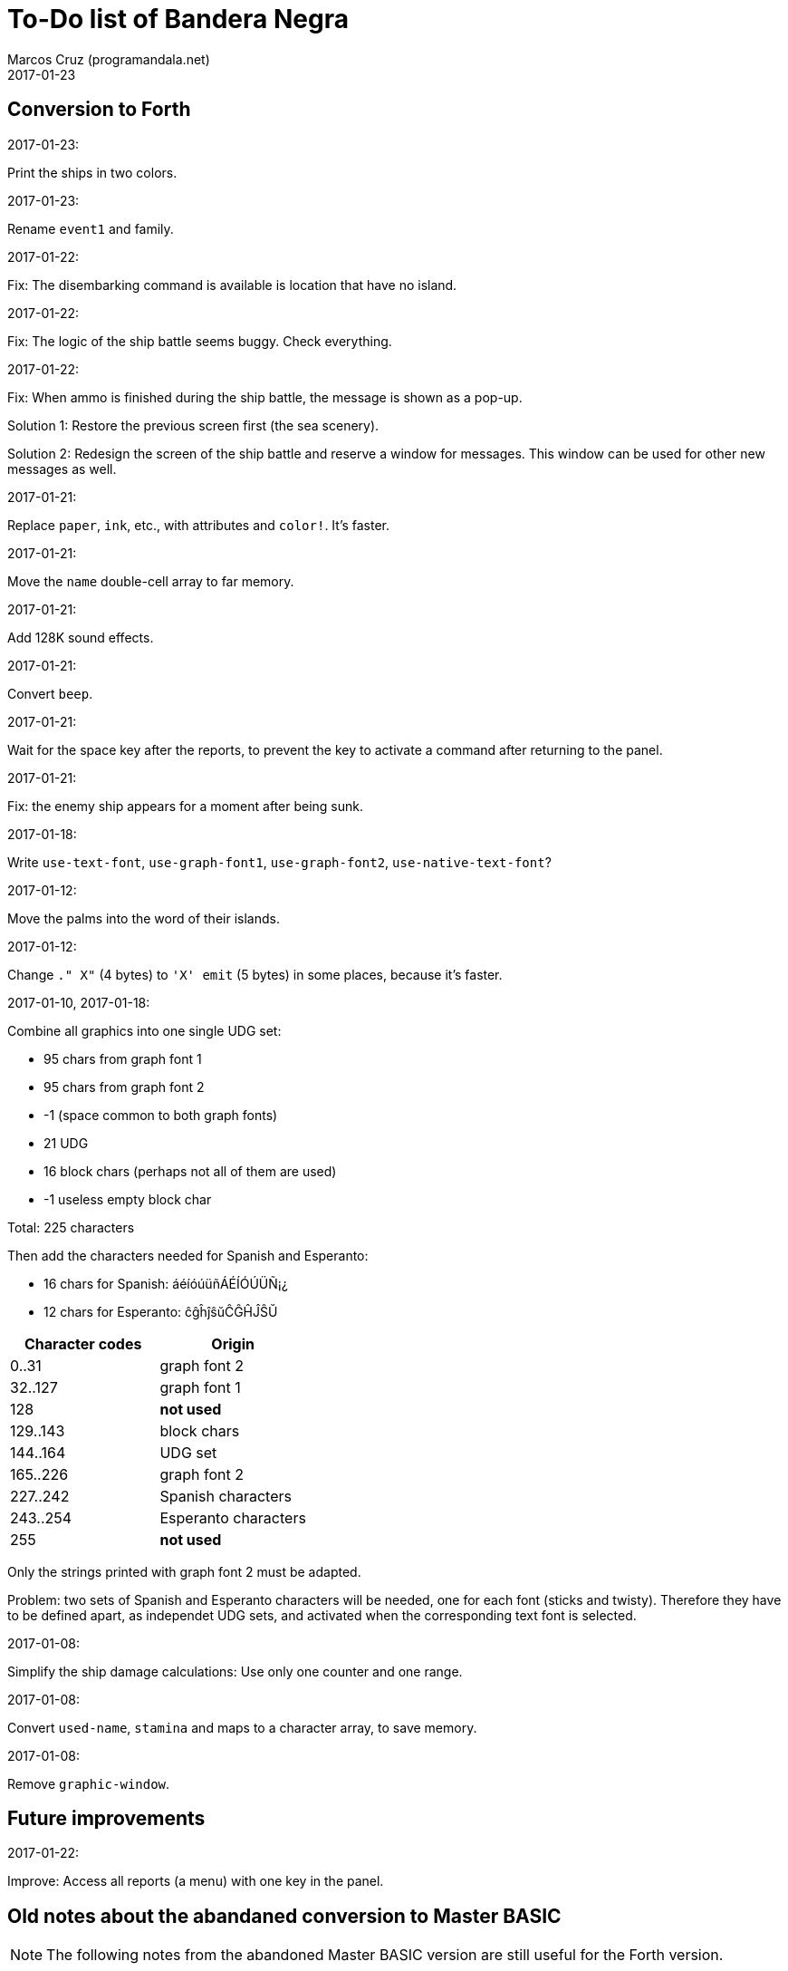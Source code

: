 = To-Do list of Bandera Negra
:author: Marcos Cruz (programandala.net)
:revdate: 2017-01-23

== Conversion to Forth

.2017-01-23:

Print the ships in two colors.

.2017-01-23:

Rename `event1` and family.

.2017-01-22:

Fix: The disembarking command is available is location that have no
island.

.2017-01-22:

Fix: The logic of the ship battle seems buggy. Check everything.

.2017-01-22:

Fix: When ammo is finished during the ship battle, the message is
shown as a pop-up.

Solution 1: Restore the previous screen first (the sea scenery).

Solution 2: Redesign the screen of the ship battle and reserve a
window for messages. This window can be used for other new messages as
well.

.2017-01-21:

Replace `paper`, `ink`, etc., with attributes and `color!`.
It's faster.

.2017-01-21:

Move the `name` double-cell array to far memory.

.2017-01-21:

Add 128K sound effects.

.2017-01-21:

Convert `beep`.

.2017-01-21:

Wait for the space key after the reports, to prevent the key to
activate a command after returning to the panel.

.2017-01-21:

Fix: the enemy ship appears for a moment after being sunk.

.2017-01-18:

Write `use-text-font`, `use-graph-font1`, `use-graph-font2`,
`use-native-text-font`?

.2017-01-12:

Move the palms into the word of their islands.

.2017-01-12:

Change `." X"` (4 bytes) to `'X' emit` (5 bytes) in some places,
because it's faster.

.2017-01-10, 2017-01-18:

Combine all graphics into one single UDG set:

- 95 chars from graph font 1
- 95 chars from graph font 2
- -1 (space common to both graph fonts)
- 21 UDG
- 16 block chars (perhaps not all of them are used)
- -1 useless empty block char

Total: 225 characters

Then add the characters needed for Spanish and Esperanto:

- 16 chars for Spanish: áéíóúüñÁÉÍÓÚÜÑ¡¿
- 12 chars for Esperanto: ĉĝĥĵŝŭĈĜĤĴŜŬ

|===
| Character codes  | Origin

| 0..31            | graph font 2
| 32..127          | graph font 1
| 128              | *not used*
| 129..143         | block chars
| 144..164         | UDG set
| 165..226         | graph font 2
| 227..242         | Spanish characters
| 243..254         | Esperanto characters
| 255              | *not used*
|===

Only the strings printed with graph font 2 must be adapted.

Problem: two sets of Spanish and Esperanto characters will be needed,
one for each font (sticks and twisty). Therefore they have to be
defined apart, as independet UDG sets, and activated when the
corresponding text font is selected.

.2017-01-08:

Simplify the ship damage calculations: Use only one counter and one
range.

.2017-01-08:

Convert `used-name`, `stamina` and maps to a character array, to save
memory.

.2017-01-08:

Remove `graphic-window`.

== Future improvements

.2017-01-22:

Improve: Access all reports (a menu) with one key in the panel.

== Old notes about the abandaned conversion to Master BASIC

NOTE: The following notes from the abandoned Master BASIC version are
still useful for the Forth version.

Desligar los valores en `seaMap` e `islandMap` de los objetos que
contienen (monedas, tiburón, barco enemigo, nativo...). Guardarlos en
una matriz independiente. Esto hará más claros los algoritmos y
evitará el problema de que la pantalla se redibuja cuando desaparece
un objeto (p.e., las monedas) tan solo porque ha cambiado el valor de
esa celda del mapa.

Tabla de mejores puntuaciones.

Hacer dos aspectos para el final: éxito y fracaso.

Ampliar `fn number$()` y usarla en la negociación.

Hacer, si no está, que se reciban provisiones, munición y tropa tras
vencer a un barco.

Dibujar escorpión y pantano.

Poder matar escorpión.

Borrar serpiente y escorpión cuando mueran.

Hacer variable el dibujo de provisiones.

Poner la pista en el bocadillo.

Reducir moral unas décimas cuando un hombre sea herido o muerto.

Reducir la energía un número proporcional a la gravedad del ataque, no
siempre 1.

Informar de que no se puede desembarcar porque la isla ya ha sido
visitada.

Revisar los rangos de doblones al comerciar.

Informar de si hay muertos cuando el bote es alcanzado por error.
Calcular `alive` antes y después de herir a los hombres.

Hacer que el jugador pueda poner nombre a los miembros de la
tripulación.

Hacer que el jugador pueda elegir nombre al capitán.

Añadir «Fin» a la lista de comandos.

Al embarcar, borrar panel antes de redibujar pantalla.

Hacer que el sol se imprima también al azar, pero no coincida con las
nubes.
